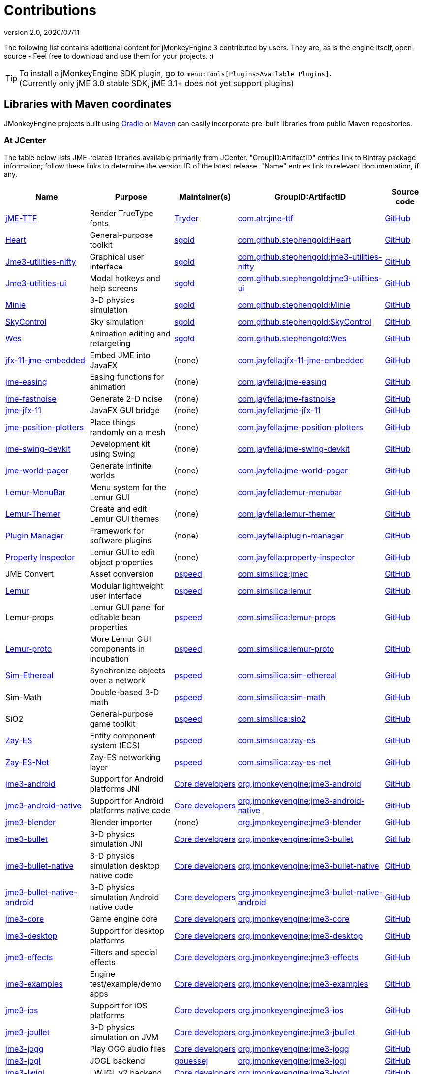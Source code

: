 = Contributions
:revnumber: 2.0
:revdate: 2020/07/11
:url-bintray: https://bintray.com
:url-contribs: https://github.com/jMonkeyEngine-Contributions
:url-core: https://hub.jmonkeyengine.org/badges/103/core-developer
:url-enginelib: https://github.com/jMonkeyEngine/jmonkeyengine/tree/master
:url-forum-user: https://hub.jmonkeyengine.org/u
:url-github: https://github.com
:url-jitpack: https://jitpack.io
:url-mirrors: https://github.com/jMonkeyEngine-mirrors
:url-wiki: https://wiki.jmonkeyengine.org/docs/3.3

The following list contains additional content for jMonkeyEngine 3 contributed by users. They are, as is the engine itself, open-source - Feel free to download and use them for your projects. :)


[TIP]
====
To install a jMonkeyEngine SDK plugin, go to `menu:Tools[Plugins>Available Plugins]`. +
(Currently only jME 3.0 stable SDK, jME 3.1+ does not yet support plugins)
====


== Libraries with Maven coordinates

JMonkeyEngine projects built using https://gradle.org/[Gradle]
or https://maven.apache.org/[Maven]
can easily incorporate pre-built libraries from public Maven repositories.

=== At JCenter

The table below lists JME-related libraries available primarily from JCenter.
"GroupID:ArtifactID" entries link to Bintray package information;
follow these links to determine the version ID of the latest release.
"Name" entries link to relevant documentation, if any.

[cols="20,20,15,35,10",grid="none",options="header"]
|===
|Name
|Purpose
|Maintainer(s)
|GroupID:ArtifactID
|Source code

|https://1337atr.weebly.com/jttf.html[jME-TTF]
|Render TrueType fonts
|{url-forum-user}/TRyder[Tryder]
|{url-bintray}/tryder/maven/jme-ttf[com.atr:jme-ttf]
|{url-github}/ATryder/jME-TTF[GitHub]


|{url-github}/stephengold/Heart#readme[Heart]
|General-purpose toolkit
|{url-forum-user}/sgold[sgold]
|{url-bintray}/stephengold/com.github.stephengold/Heart[com.github.stephengold:Heart]
|{url-github}/stephengold/Heart[GitHub]

|{url-github}/stephengold/jme3-utilities#readme[Jme3-utilities-nifty]
|Graphical user interface
|{url-forum-user}/sgold[sgold]
|{url-bintray}/stephengold/com.github.stephengold/jme3-utilities-nifty[com.github.stephengold:jme3-utilities-nifty]
|{url-github}/stephengold/jme3-utilities/tree/master/nifty[GitHub]

|{url-github}/stephengold/jme3-utilities#readme[Jme3-utilities-ui]
|Modal hotkeys and help screens
|{url-forum-user}/sgold[sgold]
|{url-bintray}/stephengold/com.github.stephengold/jme3-utilities-ui[com.github.stephengold:jme3-utilities-ui]
|{url-github}/stephengold/jme3-utilities/tree/master/ui[GitHub]

|https://stephengold.github.io/Minie/minie/overview.html[Minie]
|3-D physics simulation
|{url-forum-user}/sgold[sgold]
|{url-bintray}/stephengold/com.github.stephengold/Minie[com.github.stephengold:Minie]
|{url-github}/stephengold/Minie[GitHub]

|{url-github}/stephengold/SkyControl#readme[SkyControl]
|Sky simulation
|{url-forum-user}/sgold[sgold]
|{url-bintray}/stephengold/com.github.stephengold/SkyControl[com.github.stephengold:SkyControl]
|{url-github}/stephengold/SkyControl[GitHub]

|{url-github}/stephengold/Wes#readme[Wes]
|Animation editing and retargeting
|{url-forum-user}/sgold[sgold]
|{url-bintray}/stephengold/com.github.stephengold/Wes[com.github.stephengold:Wes]
|{url-github}/stephengold/Wes[GitHub]



|{url-mirrors}/jfx-11-jme-embedded-jayfella-github#readme[jfx-11-jme-embedded]
|Embed JME into JavaFX
|(none)
|{url-bintray}/jayfella/com.jayfella/jfx-11-jme-embedded[com.jayfella:jfx-11-jme-embedded]
|{url-mirrors}/jfx-11-jme-embedded-jayfella-github[GitHub]

|{url-mirrors}/jme-easings-jayfella-github#readme[jme-easing]
|Easing functions for animation
|(none)
|{url-bintray}/jayfella/com.jayfella/jme-easing[com.jayfella:jme-easing]
|{url-mirrors}/jme-easings-jayfella-github[GitHub]

|{url-mirrors}/jme-fastnoise-jayfella-github#readme[jme-fastnoise]
|Generate 2-D noise
|(none)
|{url-bintray}/jayfella/com.jayfella/jme-fastnoise[com.jayfella:jme-fastnoise]
|{url-mirrors}/jme-fastnoise-jayfella-github[GitHub]

|{url-mirrors}/jme-jfx-11-jayfella-github#readme[jme-jfx-11]
|JavaFX GUI bridge
|(none)
|{url-bintray}/jayfella/com.jayfella/jme-jfx-11[com.jayfella:jme-jfx-11]
|{url-mirrors}/jme-jfx-11-jayfella-github[GitHub]

|{url-mirrors}/jme-position-plotters-jayfella-github#readme[jme-position-plotters]
|Place things randomly on a mesh
|(none)
|{url-bintray}/jayfella/com.jayfella/jme-position-plotters[com.jayfella:jme-position-plotters]
|{url-mirrors}/jme-position-plotters-jayfella-github[GitHub]

|{url-mirrors}/jme-swing-devkit-jayfella-github#readme[jme-swing-devkit]
|Development kit using Swing
|(none)
|{url-bintray}/jayfella/com.jayfella/jme-swing-devkit[com.jayfella:jme-swing-devkit]
|{url-mirrors}/jme-swing-devkit-jayfella-github[GitHub]

|{url-mirrors}/jme-world-pager-jayfella-github#readme[jme-world-pager]
|Generate infinite worlds
|(none)
|{url-bintray}/jayfella/com.jayfella/jme-world-pager[com.jayfella:jme-world-pager]
|{url-mirrors}/jme-world-pager-jayfella-github[GitHub]

|{url-mirrors}/lemur-menubar-jayfella-github#readme[Lemur-MenuBar]
|Menu system for the Lemur GUI
|(none)
|{url-bintray}/jayfella/com.jayfella/lemur-menubar[com.jayfella:lemur-menubar]
|{url-mirrors}/lemur-menubar-jayfella-github[GitHub]

|{url-mirrors}/lemur-themer-jayfella-github#readme[Lemur-Themer]
|Create and edit Lemur GUI themes
|(none)
|{url-bintray}/jayfella/com.jayfella/lemur-themer[com.jayfella:lemur-themer]
|{url-mirrors}/lemur-themer-jayfella-github[GitHub]

|{url-mirrors}/plugin-manager-jayfella-github#readme[Plugin Manager]
|Framework for software plugins
|(none)
|{url-bintray}/jayfella/com.jayfella/plugin-manager[com.jayfella:plugin-manager]
|{url-mirrors}/plugin-manager-jayfella-github[GitHub]

|{url-mirrors}/property-inspector-jayfella-github#readme[Property Inspector]
|Lemur GUI to edit object properties
|(none)
|{url-bintray}/jayfella/com.jayfella/property-inspector[com.jayfella:property-inspector]
|{url-mirrors}/property-inspector-jayfella-github[GitHub]


|JME Convert
|Asset conversion
|{url-forum-user}/pspeed[pspeed]
|{url-bintray}/simsilica/Sim-tools/jmec[com.simsilica:jmec]
|{url-github}/Simsilica/JmeConvert[GitHub]

|{url-contribs}/Lemur/wiki[Lemur]
|Modular lightweight user interface
|{url-forum-user}/pspeed[pspeed]
|{url-bintray}/simsilica/Sim-tools/lemur[com.simsilica:lemur]
|{url-contribs}/Lemur[GitHub]

|Lemur-props
|Lemur GUI panel for editable bean properties
|{url-forum-user}/pspeed[pspeed]
|{url-bintray}/simsilica/Sim-tools/lemur-props[com.simsilica:lemur-props]
|{url-contribs}/Lemur/tree/master/extensions/LemurProps[GitHub]

|{url-contribs}/Lemur/wiki[Lemur-proto]
|More Lemur GUI components in incubation
|{url-forum-user}/pspeed[pspeed]
|{url-bintray}/simsilica/Sim-tools/lemur-proto[com.simsilica:lemur-proto]
|{url-contribs}/Lemur/tree/master/extensions/LemurProto[GitHub]

|{url-github}/Simsilica/SimEthereal/wiki[Sim-Ethereal]
|Synchronize objects over a network
|{url-forum-user}/pspeed[pspeed]
|{url-bintray}/simsilica/Sim-tools/sim-ethereal[com.simsilica:sim-ethereal]
|{url-github}/Simsilica/SimEthereal[GitHub]

|Sim-Math
|Double-based 3-D math
|{url-forum-user}/pspeed[pspeed]
|{url-bintray}/simsilica/Sim-tools/sim-math[com.simsilica:sim-math]
|{url-github}/Simsilica/SimMath[GitHub]

|SiO2
|General-purpose game toolkit
|{url-forum-user}/pspeed[pspeed]
|{url-bintray}/simsilica/Sim-tools/sio2[com.simsilica:sio2]
|{url-github}/Simsilica/SiO2[GitHub]

|{url-contribs}/zay-es/wiki[Zay-ES]
|Entity component system (ECS)
|{url-forum-user}/pspeed[pspeed]
|{url-bintray}/simsilica/Sim-tools/zay-es[com.simsilica:zay-es]
|{url-contribs}/zay-es[GitHub]

|{url-contribs}/zay-es/wiki[Zay-ES-Net]
|Zay-ES networking layer
|{url-forum-user}/pspeed[pspeed]
|{url-bintray}/simsilica/Sim-tools/zay-es-net[com.simsilica:zay-es-net]
|{url-contribs}/zay-es/tree/master/extensions/Zay-ES-Net[GitHub]


|{url-wiki}/documentation.html[jme3-android]
|Support for Android platforms JNI
|{url-core}[Core developers]
|{url-bintray}/jmonkeyengine/org.jmonkeyengine/jme3-android[org.jmonkeyengine:jme3-android]
|{url-enginelib}/jme3-android[GitHub]

|{url-wiki}/documentation.html[jme3-android-native]
|Support for Android platforms native code
|{url-core}[Core developers]
|{url-bintray}/jmonkeyengine/org.jmonkeyengine/jme3-android-native[org.jmonkeyengine:jme3-android-native]
|{url-enginelib}/jme3-android-native[GitHub]

|{url-wiki}/documentation.html[jme3-blender]
|Blender importer
|(none)
|{url-bintray}/jmonkeyengine/org.jmonkeyengine/jme3-blender[org.jmonkeyengine:jme3-blender]
|{url-contribs}/BlenderLoader[GitHub]

|{url-wiki}/physics/physics.html[jme3-bullet]
|3-D physics simulation JNI
|{url-core}[Core developers]
|{url-bintray}/jmonkeyengine/org.jmonkeyengine/jme3-bullet[org.jmonkeyengine:jme3-bullet]
|{url-enginelib}/jme3-bullet[GitHub]

|{url-wiki}/physics/physics.html[jme3-bullet-native]
|3-D physics simulation desktop native code
|{url-core}[Core developers]
|{url-bintray}/jmonkeyengine/org.jmonkeyengine/jme3-bullet-native[org.jmonkeyengine:jme3-bullet-native]
|{url-enginelib}/jme3-bullet-native[GitHub]

|{url-wiki}/documentation.html[jme3-bullet-native-android]
|3-D physics simulation Android native code
|{url-core}[Core developers]
|{url-bintray}/jmonkeyengine/org.jmonkeyengine/jme3-bullet-native-android[org.jmonkeyengine:jme3-bullet-native-android]
|{url-enginelib}/jme3-bullet-native-android[GitHub]

|{url-wiki}/documentation.html[jme3-core]
|Game engine core
|{url-core}[Core developers]
|{url-bintray}/jmonkeyengine/org.jmonkeyengine/jme3-core[org.jmonkeyengine:jme3-core]
|{url-enginelib}/jme3-core[GitHub]

|{url-wiki}/documentation.html[jme3-desktop]
|Support for desktop platforms
|{url-core}[Core developers]
|{url-bintray}/jmonkeyengine/org.jmonkeyengine/jme3-desktop[org.jmonkeyengine:jme3-desktop]
|{url-enginelib}/jme3-desktop[GitHub]

|{url-wiki}/documentation.html[jme3-effects]
|Filters and special effects
|{url-core}[Core developers]
|{url-bintray}/jmonkeyengine/org.jmonkeyengine/jme3-effects[org.jmonkeyengine:jme3-effects]
|{url-enginelib}/jme3-effects[GitHub]

|{url-wiki}/documentation.html[jme3-examples]
|Engine test/example/demo apps
|{url-core}[Core developers]
|{url-bintray}/jmonkeyengine/org.jmonkeyengine/jme3-examples[org.jmonkeyengine:jme3-examples]
|{url-enginelib}/jme3-examples[GitHub]

|{url-wiki}/documentation.html[jme3-ios]
|Support for iOS platforms
|{url-core}[Core developers]
|{url-bintray}/jmonkeyengine/org.jmonkeyengine/jme3-ios[org.jmonkeyengine:jme3-ios]
|{url-enginelib}/jme3-ios[GitHub]

|{url-wiki}/physics/physics.html[jme3-jbullet]
|3-D physics simulation on JVM
|{url-core}[Core developers]
|{url-bintray}/jmonkeyengine/org.jmonkeyengine/jme3-jbullet[org.jmonkeyengine:jme3-jbullet]
|{url-enginelib}/jme3-jbullet[GitHub]

|{url-wiki}/documentation.html[jme3-jogg]
|Play OGG audio files
|{url-core}[Core developers]
|{url-bintray}/jmonkeyengine/org.jmonkeyengine/jme3-jogg[org.jmonkeyengine:jme3-jogg]
|{url-enginelib}/jme3-jogg[GitHub]

|{url-wiki}/documentation.html[jme3-jogl]
|JOGL backend
|{url-forum-user}/gouessej[gouessej]
|{url-bintray}/jmonkeyengine/org.jmonkeyengine/jme3-jogl[org.jmonkeyengine:jme3-jogl]
|{url-enginelib}/jme3-jogl[GitHub]

|{url-wiki}/documentation.html[jme3-lwjgl]
|LWJGL v2 backend
|{url-core}[Core developers]
|{url-bintray}/jmonkeyengine/org.jmonkeyengine/jme3-lwjgl[org.jmonkeyengine:jme3-lwjgl]
|{url-enginelib}/jme3-lwjgl[GitHub]

|{url-wiki}/documentation.html[jme3-lwjgl3]
|LWJGL v3 backend
|{url-core}[Core developers]
|{url-bintray}/jmonkeyengine/org.jmonkeyengine/jme3-lwjgl3[org.jmonkeyengine:jme3-lwjgl3]
|{url-enginelib}/jme3-lwjgl3[GitHub]

|{url-wiki}/networking/networking.html[SpiderMonkey]
|Multi-player networking
|{url-core}[Core developers]
|{url-bintray}/jmonkeyengine/org.jmonkeyengine/jme3-networking[org.jmonkeyengine:jme3-networking]
|{url-enginelib}/jme3-networking[GitHub]

|{url-wiki}/core/gui/nifty_gui.html[Nifty]
|Graphical user interface
|{url-core}[Core developers]
|{url-bintray}/jmonkeyengine/org.jmonkeyengine/jme3-niftygui[org.jmonkeyengine:jme3-niftygui]
|{url-enginelib}/jme3-niftygui[GitHub]

|{url-wiki}/documentation.html[jme3-plugins]
|Import more file formats
|{url-core}[Core developers]
|{url-bintray}/jmonkeyengine/org.jmonkeyengine/jme3-plugins[org.jmonkeyengine:jme3-plugins]
|{url-enginelib}/jme3-plugins[GitHub]

|{url-wiki}/core/terrain/terrain.html[TerraMonkey]
|Terrain
|{url-core}[Core developers]
|{url-bintray}/jmonkeyengine/org.jmonkeyengine/jme3-terrain[org.jmonkeyengine:jme3-terrain]
|{url-enginelib}/jme3-terrain[GitHub]

|{url-wiki}/core/vr/virtualreality.html[jme3-vr]
|Virtual reality
|{url-core}[Core developers]
|{url-bintray}/jmonkeyengine/org.jmonkeyengine/jme3-vr[org.jmonkeyengine:jme3-vr]
|{url-enginelib}/jme3-vr[GitHub]


|===

=== At other public repositories

The table below lists JME-related libraries available primarily
from public Maven repositories other than JCenter.
"GroupID:ArtifactID" entries link to package information;
follow these links to determine the version ID of the latest release.
"Name" entries link to relevant documentation, if any.

[cols="20,20,15,35,10",grid="none",options="header"]
|===
|Name
|Purpose
|Maintainer(s)
|Maven repository URL +
 GroupID:ArtifactID
|Source code

|{url-github}/riccardobl/jme3-bullet-vhacd#readme[V-HACD Collision Shape Factory]
|Decompose meshes into convex collision shapes
|{url-forum-user}/RiccardoBlb[RiccardoBlb]
|\https://jitpack.io +
 {url-jitpack}/#riccardobl/jme3-bullet-vhacd[com.github.riccardobl:jme3-bullet-vhacd]
|{url-github}/riccardobl/jme3-bullet-vhacd[GitHub]

|{url-github}/riccardobl/jme-igui#readme[jme-IGUI]
|Immediate graphical user interface
|{url-forum-user}/RiccardoBlb[RiccardoBlb]
|\https://jitpack.io +
 {url-jitpack}/#riccardobl/jme-igui[com.github.riccardobl:jme-igui]
|{url-github}/riccardobl/jme-igui[GitHub]


|{url-github}/riccardobl/jme-igui#readme[Effekseer Native]
|Render effects made with Effekseer
|{url-forum-user}/RiccardoBlb[RiccardoBlb]
|\https://dl.bintray.com/riccardo/effekseer +
 {url-bintray}/riccardo/effekseer/jme-effekseerNative[com.jme.effekseer:jme-effekseerNative]
|{url-github}/riccardobl/jme-effekseerNative[GitHub]

|{url-github}/jmePhonon/jmePhonon#readme[jmePhonon]
|Steam(R) audio
|{url-forum-user}/RiccardoBlb[RiccardoBlb]
|\https://dl.bintray.com/jmephonon/jmePhonon +
 {url-bintray}/jmephonon/jmePhonon/jmePhonon[com.jme3.phonon:jmePhonon]
|{url-github}/jmePhonon/jmePhonon[GitHub]


|{url-github}/rvandoosselaer/Blocks/wiki[Blocks]
|Voxel worlds
|{url-forum-user}/remy_vd[remy_vd]
|\https://dl.bintray.com/remyvd/rvandoosselaer +
 {url-bintray}/remyvd/rvandoosselaer/blocks[com.rvandoosselaer:blocks]
|{url-github}/rvandoosselaer/Blocks[GitHub]


|{url-wiki}/documentation.html[jme3-testdata]
|Assets for engine test/example/demo apps
|{url-core}[Core developers]
|\https://dl.bintray.com/jmonkeyengine/org.jmonkeyengine +
 {url-bintray}/jmonkeyengine/org.jmonkeyengine/jme3-testdata[org.jmonkeyengine:jme3-testdata]
|{url-enginelib}/jme3-testdata[GitHub]


|{url-wiki}/contributions/gui/tonegodgui/tonegodgui.html[ToneGod GUI]
|Native graphical user interface
|(none)
|\https://dl.bintray.com/stephengold/tonegod +
 {url-bintray}/stephengold/tonegod/tonegodgui[tonegod:tonegodgui]
|{url-github}/stephengold/tonegodgui[GitHub]


|{url-github}/riccardobl/f3b#readme[F3b]
|Import assets from Blender
|{url-forum-user}/RiccardoBlb[RiccardoBlb]
|\https://dl.bintray.com/riccardo/f3b +
 {url-bintray}/riccardo/f3b/jme_f3b[wf.frk.f3b:jme_f3b]
|{url-github}/riccardobl/f3b[GitHub]


|===


== Github Repo

This is the main repository for jmonkey contributions:
link:https://github.com/jMonkeyEngine-Contributions[https://github.com/jMonkeyEngine-Contributions]


== David's Repo

A collection of jME libraries and assets by David Bernard:
link:https://bintray.com/jmonkeyengine/contrib[https://bintray.com/jmonkeyengine/contrib]


== Forum: Contributions

This is the forum category where you can find other people's contributions or present your own contribution:
link:http://hub.jmonkeyengine.org/c/contribution-depot-jme3[http://hub.jmonkeyengine.org/c/contribution-depot-jme3]


== Other Repos

There are other repositories for code sources. A list of weblinks follows:

*  link:http://sourceforge.net/projects/jmonkeycsg/[http://sourceforge.net/projects/jmonkeycsg/]
*  link:https://github.com/davidB/jme3_skel[https://github.com/davidB/jme3_skel]


== Frameworks

These are premade classes/functionalities that you can use.

CAUTION: These contributions are developed by jMonkeyEngine users and aren't officially supported by jMonkeyEngine. As such, these projects and the supporting documentation may become stale over time as the contributors lose interest.

=== ImagePainter

[.right.text-left]
image::http://i.imgur.com/NYtSC.jpg[NYtSC.jpg,width="150",height=""]

A fairly complete set of painting tools for editing jME3 Images from code.

[cols="2", options="header"]
|===

a| *Contact person*
a| link:https://hub.jmonkeyengine.org/users/zarch/activity[zarch]

a| *Documentation*
a| link:https://hub.jmonkeyengine.org/t/image-painter-plugin-available/24255[Forum Post, full javadoc in plugin]

a| *Available as SDK plugin*
a| Yes

a| *Work in progress*
a| No

|===


=== ParticleController

[.right.text-left]

Next Generation Particle Emitters.

[cols="2", options="header"]
|===

a| *Contact person*
a| link:https://hub.jmonkeyengine.org/users/zarch/activity[zarch]

a| *Documentation*
a| xref:effect/particles/particles.adoc[Wiki Page]

a| *Available as SDK plugin*
a| No

a| *Work in progress*
a| No

|===


=== tonegodGUI

[.right.text-left]
image::http://i.imgur.com/0Ww1xA7.png[0Ww1xA7.png,width="150",height=""]

A Native +++<abbr title="Graphical User Interface">GUI</abbr>+++ Library for JME3

[cols="2", options="header"]
|===

a| *Contact person*
a| link:https://hub.jmonkeyengine.org/users/t0neg0d/activity[t0neg0d]

a| *Documentation*
a| xref:gui/tonegodgui/textfield.adoc[Wiki Page]

a| *Available as SDK plugin*
a| Yes

a| *Work in progress*
a| Yes

|===


=== Shaderblow

[.right.text-left]
image::sdk:plugin/glass-shader.png[glass-shader.png,width="150",height=""]

The "`Shaderblow`" library contains various shader effects, e.g. refraction, particles, forceshields, grayscale and much more.

[cols="2", options="header"]
|===

a| *Contact person*
a| link:https://hub.jmonkeyengine.org/users/mifth/activity[mifth]

a| *Documentation*
a| xref:sdk:plugin/shaderblow.adoc[Wiki Page]

a| *Available as SDK plugin*
a| Yes

a| *Work in progress*
a| Yes

|===

=== Zay-ES Entity System

[.right.text-left]
image::http://i.imgur.com/mQ6Uki9.jpg[mQ6Uki9.jpg,width="150",height=""]

A self-contained thread-capable entity system.

[cols="2", options="header"]
|===

<a| *Contact person*
a| link:https://hub.jmonkeyengine.org/users/pspeed/activity[Paul Speed (pspeed)]

<a| *Documentation*
<a| xref:es/entitysystem/entitysystem.adoc[Wiki Page]

<a| *Available as SDK plugin*
<a| Yes

<a| *Work in progress*
<a| Seems fairly complete

|===


== Assets packs

_No contributions yet_


== Want to commit something yourself?

If you have a framework/assets pack/whatever you want to contribute, please check out our link:http://hub.jmonkeyengine.org/c/contribution-depot-jme3/[Contribution Depot].


== Forgot something?

Well, this is a wiki page - Please add projects that are available or keep the provided information up-to-date if you want.
